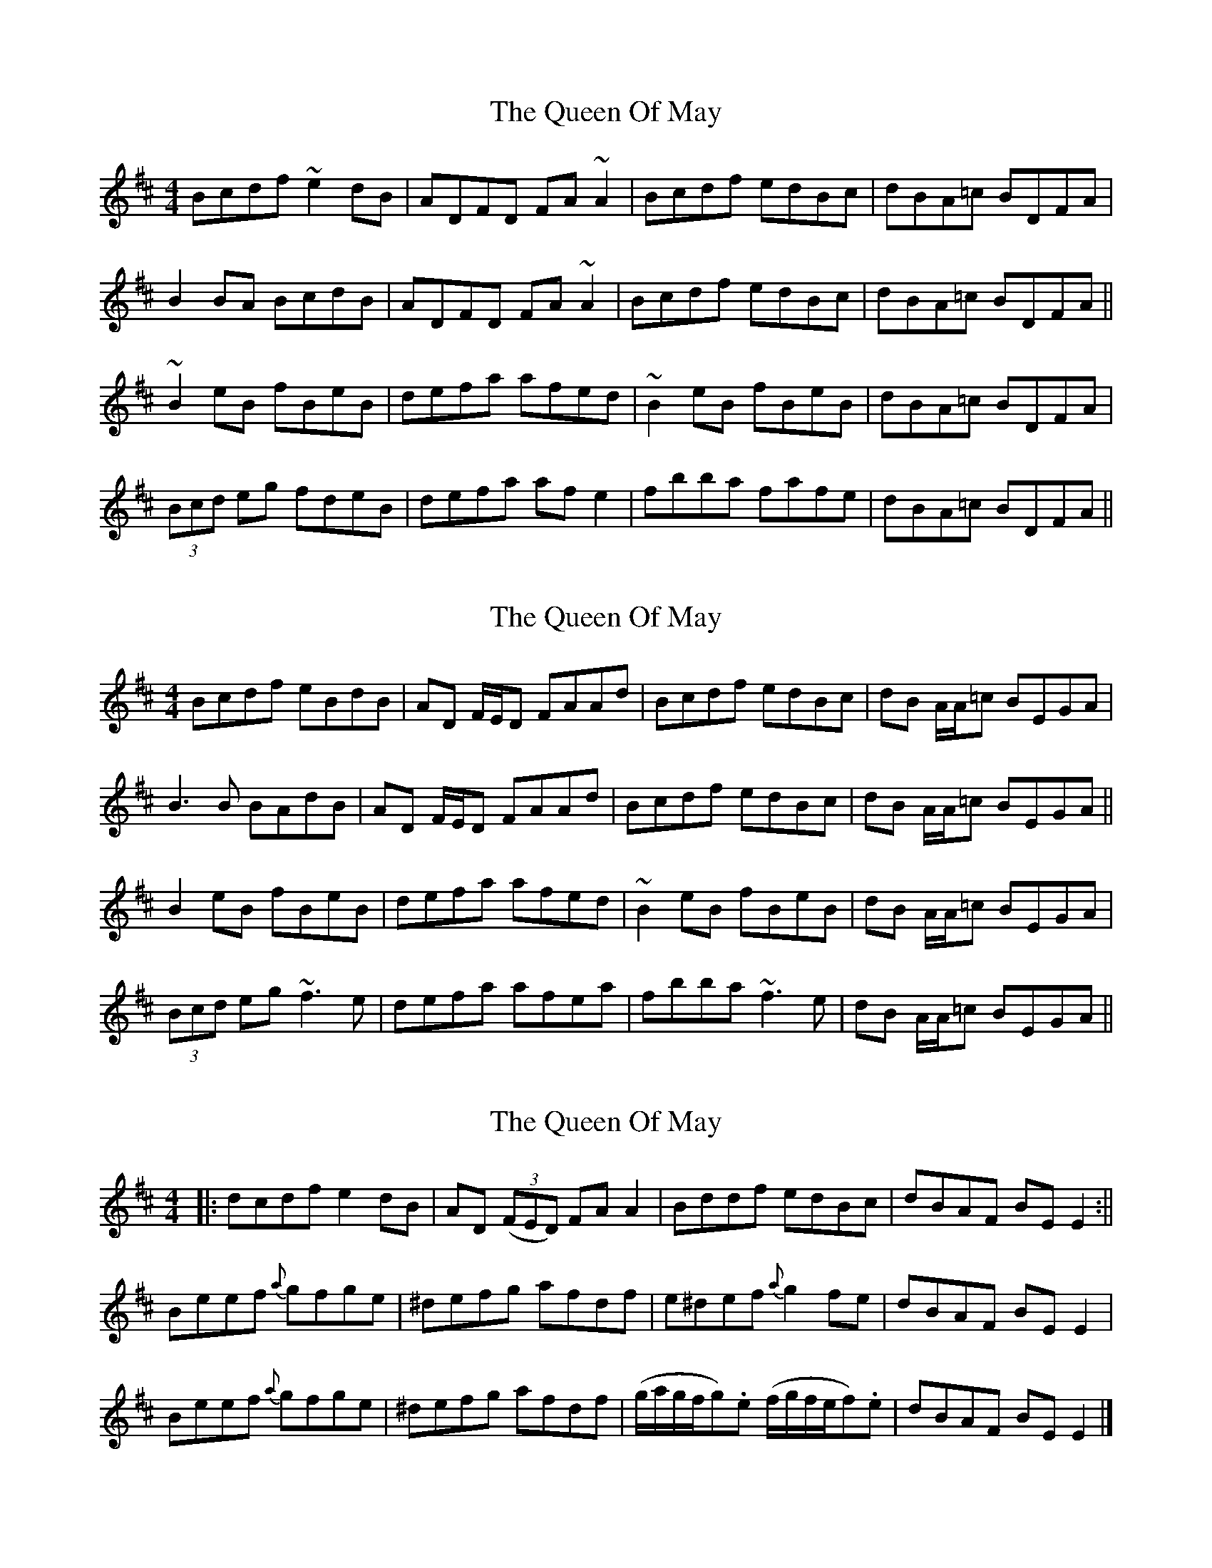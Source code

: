 X: 1
T: Queen Of May, The
Z: turophile
S: https://thesession.org/tunes/2518#setting2518
R: reel
M: 4/4
L: 1/8
K: Edor
Bcdf ~e2 dB|ADFD FA ~A2|Bcdf edBc|dBA=c BDFA|
B2 BA BcdB|ADFD FA ~A2|Bcdf edBc|dBA=c BDFA||
~B2 eB fBeB|defa afed|~B2 eB fBeB|dBA=c BDFA|
(3Bcd eg fdeB|defa af e2|fbba fafe|dBA=c BDFA||
X: 2
T: Queen Of May, The
Z: Will Harmon
S: https://thesession.org/tunes/2518#setting15809
R: reel
M: 4/4
L: 1/8
K: Edor
Bcdf eBdB|AD F/E/D FAAd|Bcdf edBc|dB A/A/=c BEGA|B3 B BAdB|AD F/E/D FAAd|Bcdf edBc|dB A/A/=c BEGA||B2 eB fBeB|defa afed|~B2 eB fBeB|dB A/A/=c BEGA|(3Bcd eg ~f3 e|defa afea|fbba ~f3 e|dB A/A/=c BEGA||
X: 3
T: Queen Of May, The
Z: aidriano
S: https://thesession.org/tunes/2518#setting26653
R: reel
M: 4/4
L: 1/8
K: Edor
|:dcdf e2dB|AD (3(FED) FA A2|Bddf edBc|dBAF BE E2:||
Beef {a}gfge|^defg afdf|e^def {a}g2fe|dBAF BE E2|
Beef {a}gfge|^defg afdf|(g/2a/2g/2f/2g).e (f/2g/2f/2e/2f).e|dBAF BE E2|]
X: 4
T: Queen Of May, The
Z: aidriano
S: https://thesession.org/tunes/2518#setting26654
R: reel
M: 4/4
L: 1/8
K: Edor
|dcdf egdB | ADFD FAAG | Bddf edBc | dBAF BEE2 |
dcdf egdB |ADFD FAAG | Bddf edBA | Bcef gfge||
Beef gfge |defg afdf | e^def gafe | dBAF BEE2 |
Beef gfge |defg afdf | gbag fage | dBAF BEE2 ||
X: 5
T: Queen Of May, The
Z: ConorW
S: https://thesession.org/tunes/2518#setting28211
R: reel
M: 4/4
L: 1/8
K: Edor
(Be2)(fe2) dB|A2FD FAAc|Bdde d2ec|dBA=c B(E E2):||
((3Bcd) eg (fd)ec|defg afed|((3Bcd) eg (fd)ec|dBA=c B(E E2)|
((3Bcd) eg fdec|defg afdf|g2ge f2fe|dBA=c BEE2||
